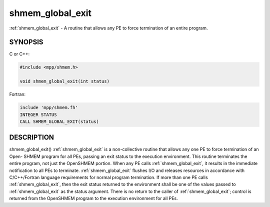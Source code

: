 .. _shmem_global_exit:


shmem_global_exit
=================

.. include_body

:ref:`shmem_global_exit` - A routine that allows any PE to force termination of
an entire program.


SYNOPSIS
--------

C or C++:

.. code-block:: c++

   #include <mpp/shmem.h>

   void shmem_global_exit(int status)

Fortran:

.. code-block:: fortran

   include 'mpp/shmem.fh'
   INTEGER STATUS
   CALL SHMEM_GLOBAL_EXIT(status)


DESCRIPTION
-----------

shmem_global_exit() :ref:`shmem_global_exit` is a non-collective routine that
allows any one PE to force termination of an Open- SHMEM program for all
PEs, passing an exit status to the execution environment. This routine
terminates the entire program, not just the OpenSHMEM portion. When any
PE calls :ref:`shmem_global_exit`, it results in the immediate notification to
all PEs to terminate. :ref:`shmem_global_exit` flushes I/O and releases
resources in accordance with C/C++/Fortran language requirements for
normal program termination. If more than one PE calls :ref:`shmem_global_exit`,
then the exit status returned to the environment shall be one of the
values passed to :ref:`shmem_global_exit` as the status argument. There is no
return to the caller of :ref:`shmem_global_exit`; control is returned from the
OpenSHMEM program to the execution environment for all PEs.


.. seealso::
   *intro_shmem*\ (3) *shmem_my_pe*\ (3) *shmem_init*\ (3)

